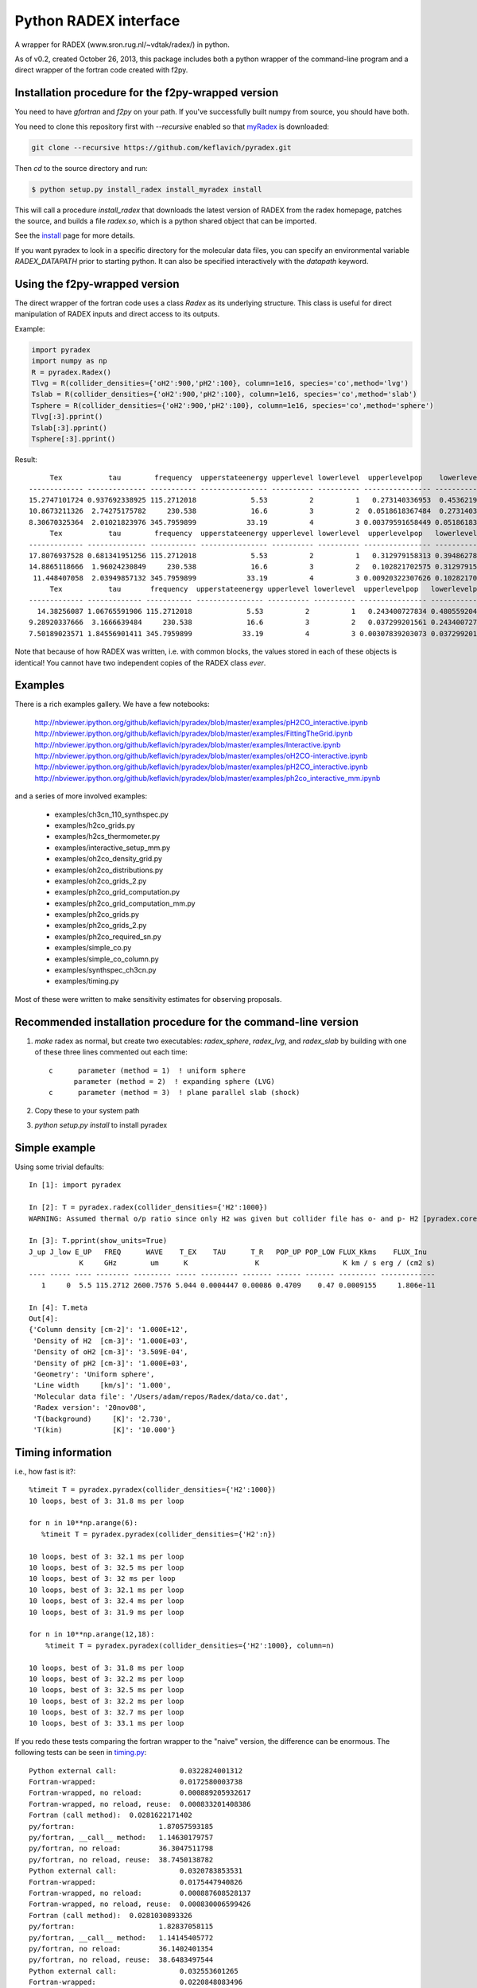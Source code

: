Python RADEX interface
======================

A wrapper for RADEX (www.sron.rug.nl/~vdtak/radex/) in python.

As of v0.2, created October 26, 2013, this package includes both a python
wrapper of the command-line program and a direct wrapper of the fortran code
created with f2py.

Installation procedure for the f2py-wrapped version
---------------------------------------------------

You need to have `gfortran` and `f2py` on your path.  If you've successfully
built numpy from source, you should have both.

You need to clone this repository first with `--recursive` enabled so that `myRadex <https://github.com/fjdu/myRadex>`_ is downloaded:

.. code-block:: bash

   git clone --recursive https://github.com/keflavich/pyradex.git

Then `cd` to the source directory and run:

.. code-block:: bash

   $ python setup.py install_radex install_myradex install

This will call a procedure `install_radex` that downloads the latest version of
RADEX from the radex homepage, patches the source, and builds a file `radex.so`,
which is a python shared object that can be imported.  

See the install_ page for more details.

If you want pyradex to look in a specific directory for the molecular data
files, you can specify an environmental variable `RADEX_DATAPATH` prior to
starting python.  It can also be specified interactively with the `datapath`
keyword.


Using the f2py-wrapped version
------------------------------

The direct wrapper of the fortran code uses a class `Radex` as its underlying
structure.  This class is useful for direct manipulation of RADEX inputs and
direct access to its outputs.

Example:

.. code-block:: python

    import pyradex
    import numpy as np
    R = pyradex.Radex()
    Tlvg = R(collider_densities={'oH2':900,'pH2':100}, column=1e16, species='co',method='lvg')
    Tslab = R(collider_densities={'oH2':900,'pH2':100}, column=1e16, species='co',method='slab')
    Tsphere = R(collider_densities={'oH2':900,'pH2':100}, column=1e16, species='co',method='sphere')
    Tlvg[:3].pprint()
    Tslab[:3].pprint()
    Tsphere[:3].pprint()

Result::
    
         Tex           tau        frequency  upperstateenergy upperlevel lowerlevel  upperlevelpop    lowerlevelpop         flux
    ------------- -------------- ----------- ---------------- ---------- ---------- ---------------- --------------- -----------------
    15.2747101724 0.937692338925 115.2712018             5.53          2          1   0.273140336953  0.453621905471 2.93964536078e-14
    10.8673211326  2.74275175782     230.538             16.6          3          2  0.0518618367484  0.273140336953 9.26125039465e-14
    8.30670325364  2.01021823976 345.7959899            33.19          4          3 0.00379591658449 0.0518618367484 8.16324298598e-14
         Tex           tau        frequency  upperstateenergy upperlevel lowerlevel  upperlevelpop   lowerlevelpop         flux
    ------------- -------------- ----------- ---------------- ---------- ---------- ---------------- -------------- -----------------
    17.8076937528 0.681341951256 115.2712018             5.53          2          1   0.312979158313 0.394862780876 2.89304678735e-14
    14.8865118666  1.96024230849     230.538             16.6          3          2   0.102821702575 0.312979158313 1.38012283784e-13
     11.448407058  2.03949857132 345.7959899            33.19          4          3 0.00920322307626 0.102821702575  1.6139902821e-13
         Tex           tau       frequency  upperstateenergy upperlevel lowerlevel  upperlevelpop   lowerlevelpop         flux
    ------------- ------------- ----------- ---------------- ---------- ---------- ---------------- -------------- -----------------
      14.38256087 1.06765591906 115.2712018             5.53          2          1   0.243400727834 0.480559204909 2.93394133644e-14
    9.28920337666  3.1666639484     230.538             16.6          3          2   0.037299201561 0.243400727834 7.24810556601e-14
    7.50189023571 1.84556901411 345.7959899            33.19          4          3 0.00307839203073 0.037299201561 6.19215196139e-14

    
Note that because of how RADEX was written, i.e. with common blocks, the values
stored in each of these objects is identical!  You cannot have two independent
copies of the RADEX class *ever*.

Examples
--------
There is a rich examples gallery.  We have a few notebooks:

    http://nbviewer.ipython.org/github/keflavich/pyradex/blob/master/examples/pH2CO_interactive.ipynb
    http://nbviewer.ipython.org/github/keflavich/pyradex/blob/master/examples/FittingTheGrid.ipynb
    http://nbviewer.ipython.org/github/keflavich/pyradex/blob/master/examples/Interactive.ipynb
    http://nbviewer.ipython.org/github/keflavich/pyradex/blob/master/examples/oH2CO-interactive.ipynb
    http://nbviewer.ipython.org/github/keflavich/pyradex/blob/master/examples/pH2CO_interactive.ipynb
    http://nbviewer.ipython.org/github/keflavich/pyradex/blob/master/examples/ph2co_interactive_mm.ipynb

and a series of more involved examples:

 * examples/ch3cn_110_synthspec.py
 * examples/h2co_grids.py
 * examples/h2cs_thermometer.py
 * examples/interactive_setup_mm.py
 * examples/oh2co_density_grid.py
 * examples/oh2co_distributions.py
 * examples/oh2co_grids_2.py
 * examples/ph2co_grid_computation.py
 * examples/ph2co_grid_computation_mm.py
 * examples/ph2co_grids.py
 * examples/ph2co_grids_2.py
 * examples/ph2co_required_sn.py
 * examples/simple_co.py
 * examples/simple_co_column.py
 * examples/synthspec_ch3cn.py
 * examples/timing.py

Most of these were written to make sensitivity estimates for observing proposals.

Recommended installation procedure for the command-line version
---------------------------------------------------------------

1. `make` radex as normal, but create two executables: `radex_sphere`, `radex_lvg`, and `radex_slab` by
   building with one of these three lines commented out each time::

    c      parameter (method = 1)  ! uniform sphere
          parameter (method = 2)  ! expanding sphere (LVG)
    c      parameter (method = 3)  ! plane parallel slab (shock)

2. Copy these to your system path
3. `python setup.py install` to install pyradex


Simple example
--------------
Using some trivial defaults::

    In [1]: import pyradex

    In [2]: T = pyradex.radex(collider_densities={'H2':1000})
    WARNING: Assumed thermal o/p ratio since only H2 was given but collider file has o- and p- H2 [pyradex.core]

    In [3]: T.pprint(show_units=True)
    J_up J_low E_UP   FREQ      WAVE    T_EX    TAU      T_R   POP_UP POP_LOW FLUX_Kkms    FLUX_Inu
                K     GHz        um      K                K                    K km / s erg / (cm2 s)
    ---- ----- ---- -------- --------- ----- --------- ------- ------ ------- --------- -------------
       1     0  5.5 115.2712 2600.7576 5.044 0.0004447 0.00086 0.4709    0.47 0.0009155     1.806e-11

    In [4]: T.meta
    Out[4]:
    {'Column density [cm-2]': '1.000E+12',
     'Density of H2  [cm-3]': '1.000E+03',
     'Density of oH2 [cm-3]': '3.509E-04',
     'Density of pH2 [cm-3]': '1.000E+03',
     'Geometry': 'Uniform sphere',
     'Line width     [km/s]': '1.000',
     'Molecular data file': '/Users/adam/repos/Radex/data/co.dat',
     'Radex version': '20nov08',
     'T(background)     [K]': '2.730',
     'T(kin)            [K]': '10.000'}




Timing information
------------------
i.e., how fast is it?::

    %timeit T = pyradex.pyradex(collider_densities={'H2':1000})
    10 loops, best of 3: 31.8 ms per loop

    for n in 10**np.arange(6):
       %timeit T = pyradex.pyradex(collider_densities={'H2':n})

    10 loops, best of 3: 32.1 ms per loop
    10 loops, best of 3: 32.5 ms per loop
    10 loops, best of 3: 32 ms per loop
    10 loops, best of 3: 32.1 ms per loop
    10 loops, best of 3: 32.4 ms per loop
    10 loops, best of 3: 31.9 ms per loop

    for n in 10**np.arange(12,18):
        %timeit T = pyradex.pyradex(collider_densities={'H2':1000}, column=n)

    10 loops, best of 3: 31.8 ms per loop
    10 loops, best of 3: 32.2 ms per loop
    10 loops, best of 3: 32.5 ms per loop
    10 loops, best of 3: 32.2 ms per loop
    10 loops, best of 3: 32.7 ms per loop
    10 loops, best of 3: 33.1 ms per loop
    

If you redo these tests comparing the fortran wrapper to the "naive" version,
the difference can be enormous.  The following tests can be seen in `timing.py
<examples/timing.py>`__:

::

    Python external call:               0.0322824001312
    Fortran-wrapped:                    0.0172580003738
    Fortran-wrapped, no reload:         0.000889205932617
    Fortran-wrapped, no reload, reuse:  0.000833201408386
    Fortran (call method):  0.0281622171402
    py/fortran:                    1.87057593185
    py/fortran, __call__ method:   1.14630179757
    py/fortran, no reload:         36.3047511798
    py/fortran, no reload, reuse:  38.7450138782
    Python external call:               0.0320783853531
    Fortran-wrapped:                    0.0175447940826
    Fortran-wrapped, no reload:         0.000887608528137
    Fortran-wrapped, no reload, reuse:  0.000830006599426
    Fortran (call method):  0.0281030893326
    py/fortran:                    1.82837058115
    py/fortran, __call__ method:   1.14145405772
    py/fortran, no reload:         36.1402401354
    py/fortran, no reload, reuse:  38.6483497544
    Python external call:               0.032553601265
    Fortran-wrapped:                    0.0220848083496
    Fortran-wrapped, no reload:         0.00535380840302
    Fortran-wrapped, no reload, reuse:  0.000832319259644
    Fortran (call method):  0.0326553106308
    py/fortran:                    1.47402688534
    py/fortran, __call__ method:   0.996885365232
    py/fortran, no reload:         6.08045690365
    py/fortran, no reload, reuse:  39.1119163563
    Python external call:               0.0325154066086
    Fortran-wrapped:                    0.0213151931763
    Fortran-wrapped, no reload:         0.00545928478241
    Fortran-wrapped, no reload, reuse:  0.000832891464233
    Fortran (call method):  0.0328080892563
    py/fortran:                    1.525456811
    py/fortran, __call__ method:   0.991078948688
    py/fortran, no reload:         5.95598286306
    py/fortran, no reload, reuse:  39.0391881834
    Python external call:               0.032644200325
    Fortran-wrapped:                    0.0224514961243
    Fortran-wrapped, no reload:         0.00538649559021
    Fortran-wrapped, no reload, reuse:  0.000833201408386
    Fortran (call method):  0.0326545953751
    py/fortran:                    1.45398774961
    py/fortran, __call__ method:   0.999681666549
    py/fortran, no reload:         6.06037817693
    py/fortran, no reload, reuse:  39.1792428535
    Python external call:               0.0330309152603
    Fortran-wrapped:                    0.0212877035141
    Fortran-wrapped, no reload:         0.00561258792877
    Fortran-wrapped, no reload, reuse:  0.000843000411987
    Fortran (call method):  0.0330217123032
    py/fortran:                    1.5516429585
    py/fortran, __call__ method:   1.00027869412
    py/fortran, no reload:         5.88514882609
    py/fortran, no reload, reuse:  39.1825612308
    

Making Grids
------------
Is more efficient with scripts, but you can still do it...  ::

    R = pyradex.Radex(species='co', collider_densities={'H2':1000}, column=1e15)
    for n in 10**np.arange(12,18):
        T = R(collider_densities={'H2':1000}, column=n)
        T[:1].pprint()
    
             Tex             tau         frequency  upperstateenergy upperlevel lowerlevel upperlevelpop  lowerlevelpop       brightness           T_B
          K                             GHz            K                                                             erg / (cm2 Hz s sr)        K
    ------------- ----------------- ----------- ---------------- ---------- ---------- -------------- -------------- ------------------- ----------------
    11.0274813968 0.000166783361591 115.2712018             5.53          1          0 0.540537331305 0.297561763825   5.20877418593e-18 0.00127591598469
         Tex            tau         frequency  upperstateenergy upperlevel lowerlevel upperlevelpop  lowerlevelpop       brightness           T_B
          K                            GHz            K                                                             erg / (cm2 Hz s sr)        K
    ------------- ---------------- ----------- ---------------- ---------- ---------- -------------- -------------- ------------------- ---------------
    11.0274813968 0.00166783361591 115.2712018             5.53          1          0 0.540537331305 0.297561763825    5.2048669339e-17 0.0127495888324
         Tex            tau        frequency  upperstateenergy upperlevel lowerlevel upperlevelpop  lowerlevelpop       brightness          T_B
          K                           GHz            K                                                             erg / (cm2 Hz s sr)       K
    ------------- --------------- ----------- ---------------- ---------- ---------- -------------- -------------- ------------------- --------------
    10.9980972475 0.0166790919823 115.2712018             5.53          1          0 0.538730147174 0.296964688622   5.14681095066e-16 0.126073777202
         Tex           tau        frequency  upperstateenergy upperlevel lowerlevel upperlevelpop  lowerlevelpop       brightness          T_B
          K                          GHz            K                                                             erg / (cm2 Hz s sr)       K
    ------------- -------------- ----------- ---------------- ---------- ---------- -------------- -------------- ------------------- -------------
    11.7797140751 0.150601068675 115.2712018             5.53          1          0 0.530489509066 0.282823341198   4.78772386104e-15 1.17277754545
         Tex           tau        frequency  upperstateenergy upperlevel lowerlevel upperlevelpop  lowerlevelpop       brightness          T_B
          K                          GHz            K                                                             erg / (cm2 Hz s sr)       K
    ------------- -------------- ----------- ---------------- ---------- ---------- -------------- -------------- ------------------- -------------
    15.0692631019 0.955344506002 115.2712018             5.53          1          0 0.454752879863 0.218821739485   2.92170292028e-14 7.15686133711
         Tex           tau       frequency  upperstateenergy upperlevel lowerlevel upperlevelpop  lowerlevelpop       brightness          T_B
          K                         GHz            K                                                             erg / (cm2 Hz s sr)       K
    ------------- ------------- ----------- ---------------- ---------- ---------- -------------- -------------- ------------------- -------------
    22.6356250741 4.17742617995 115.2712018             5.53          1          0 0.318586709967 0.135596426565   7.69430015071e-14 18.8475833332

If you want to create a grid with the directly wrapped version, do loops with
constant temperature: every time you load a new temperature, RADEX must read in
the molecular data file and interpolate across the collision rate values, which
may be a substantial overhead.

If you want to build a grid, *do not* make an astropy table each time!  That
appears to dominate the overhead at each iteration.

A note on self-consistency in LVG calculations
----------------------------------------------

LVG computations have weird units.  The opacity of a line only depends on the
velocity-coherent column along the line of sight, i.e. the column per km/s.

The key assumption in the LVG Sobolev approximation is that each "cell" can be
treated independently such that there are no nonlocal radiative effects.

This independence implies that there is a separation between the local volume
density and the total line-of-sight column density.

However, the quantities reported by typical codes - RADEX, DESPOTIC - are
integrated line-of-sight values.  The column density, abundance, and local
volume density are not independent, then.

In order to have a self-consistent cloud (or line of sight), you must assume
some length scale.  Usually, one specifies a velocity gradient per length scale
rather than an absolute length scale, but the length scale is important.

If a total column density of hydrogen `N(H)` is specified along with a density
`n(H)`, the length scale is trivial: `N(H)/n(H) = L`.  If you increase the
density, this length scale decreases - so far all is fine.

Within RADEX, the standard free variable is the column of the molecule of
interest.  
If you change the column of the molecule, which is possible to do explicitly,
and hold everything else fixed in RADEX (`n(H)`, `dV`), the change can be
interpreted as a change in the size scale or the column.

One could consider the alternative possibility of treating the length scale as
a free parameter, but this approach contains a danger of changing the
interpretation of the processes involved: if the length scale is decreased for
a fixed delta-V, the velocity gradient `dv/dl` must be larger.  This
interpretation should be avoided as it bears the risk of breaking the LVG
assumption.  The velocity gradient is also often an imposed constraint via the
observed linewidth, while the length scale is only weakly constrained in most
situations.

In DESPOTIC, the free variables are the total column density, the density,
the abundance, and the velocity gradient.  Length is therefore left as the
dependent variable, consistent with the above.

The Classes (`Despotic` & `Radex`) are constructed such that length is a
dependent variable and all the others can be changed.  Since abundance is not
an explicit input into RADEX, this is done with some property machinery behind
the scenes.  In v0.3, the length in Radex has been fixed to 1 pc.
    

.. image:: https://d2weczhvl823v0.cloudfront.net/keflavich/pyradex/trend.png
   :alt: Bitdeli badge
   :target: https://bitdeli.com/free

.. _install: install.rst

